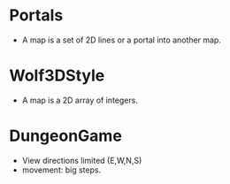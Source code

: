 

* Portals  
  + A map is a set of 2D lines or a portal into another map.  
* Wolf3DStyle
  + A map is a 2D array of integers. 
* DungeonGame
  + View directions limited (E,W,N,S) 
  + movement: big steps. 
  
